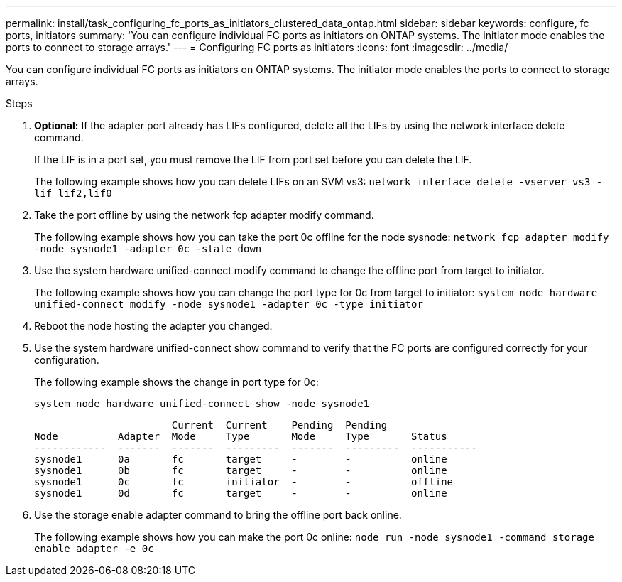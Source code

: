 ---
permalink: install/task_configuring_fc_ports_as_initiators_clustered_data_ontap.html
sidebar: sidebar
keywords:  configure, fc ports, initiators
summary: 'You can configure individual FC ports as initiators on ONTAP systems. The initiator mode enables the ports to connect to storage arrays.'
---
= Configuring FC ports as initiators
:icons: font
:imagesdir: ../media/

[.lead]
You can configure individual FC ports as initiators on ONTAP systems. The initiator mode enables the ports to connect to storage arrays.

.Steps
. *Optional:*  If the adapter port already has LIFs configured, delete all the LIFs by using the network interface delete command.
+
If the LIF is in a port set, you must remove the LIF from port set before you can delete the LIF.
+
The following example shows how you can delete LIFs on an SVM vs3: `network interface delete -vserver vs3 -lif lif2,lif0`

. Take the port offline by using the network fcp adapter modify command.
+
The following example shows how you can take the port 0c offline for the node sysnode: `network fcp adapter modify -node sysnode1 -adapter 0c -state down`

. Use the system hardware unified-connect modify command to change the offline port from target to initiator.
+
The following example shows how you can change the port type for 0c from target to initiator: `system node hardware unified-connect modify -node sysnode1 -adapter 0c -type initiator`

. Reboot the node hosting the adapter you changed.
. Use the system hardware unified-connect show command to verify that the FC ports are configured correctly for your configuration.
+
The following example shows the change in port type for 0c:
+
`system node hardware unified-connect show -node sysnode1`
+
----


                       Current  Current    Pending  Pending
Node          Adapter  Mode     Type       Mode     Type       Status
------------  -------  -------  ---------  -------  ---------  -----------
sysnode1      0a       fc       target     -        -          online
sysnode1      0b       fc       target     -        -          online
sysnode1      0c       fc       initiator  -        -          offline
sysnode1      0d       fc       target     -        -          online
----

. Use the storage enable adapter command to bring the offline port back online.
+
The following example shows how you can make the port 0c online: `node run -node sysnode1 -command storage enable adapter -e 0c`
